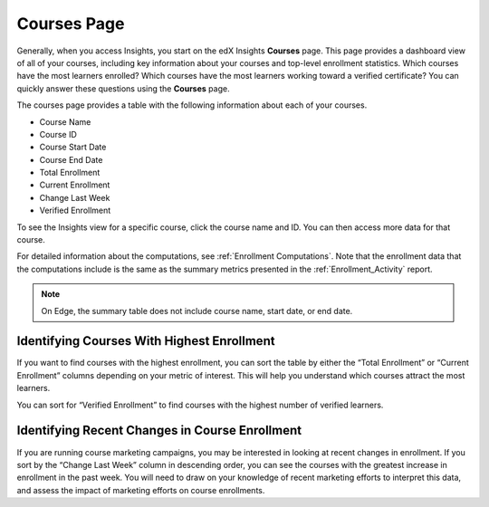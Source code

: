 .. _Courses_Page:

#############
Courses Page
#############

Generally, when you access Insights, you start on the edX Insights **Courses**
page. This page provides a dashboard view of all of your courses, including key
information about your courses and top-level enrollment statistics. Which
courses have the most learners enrolled? Which courses have the most learners
working toward a verified certificate? You can quickly answer these questions
using the **Courses** page. 

The courses page provides a table with the following information about each of
your courses.  

* Course Name
* Course ID
* Course Start Date
* Course End Date
* Total Enrollment
* Current Enrollment
* Change Last Week
* Verified Enrollment

.. image:: images/course_list.png
 :alt: The Insights Courses page table with five example courses.

To see the Insights view for a specific course, click the course name and ID.
You can then access more data for that course. 

For detailed information about the computations, see :ref:`Enrollment
Computations`.  Note that the enrollment data that the computations include is
the same as the summary metrics presented in the :ref:`Enrollment_Activity`
report.

.. note::
 On Edge, the summary table does not include course name, start date, or end
 date. 

*******************************************
Identifying Courses With Highest Enrollment
*******************************************

If you want to find courses with the highest enrollment, you can sort the table
by either the “Total Enrollment” or “Current Enrollment” columns depending on
your metric of interest. This will help you understand which courses attract
the most learners. 

You can sort for “Verified Enrollment” to find courses with the highest number
of verified learners. 

***********************************************
Identifying Recent Changes in Course Enrollment
***********************************************

If you are running course marketing campaigns, you may be interested in looking
at recent changes in enrollment. If you sort by the “Change Last Week” column
in descending order, you can see the courses with the greatest increase in
enrollment in the past week. You will need to draw on your knowledge of recent
marketing efforts to interpret this data, and assess the impact of marketing
efforts on course enrollments. 
